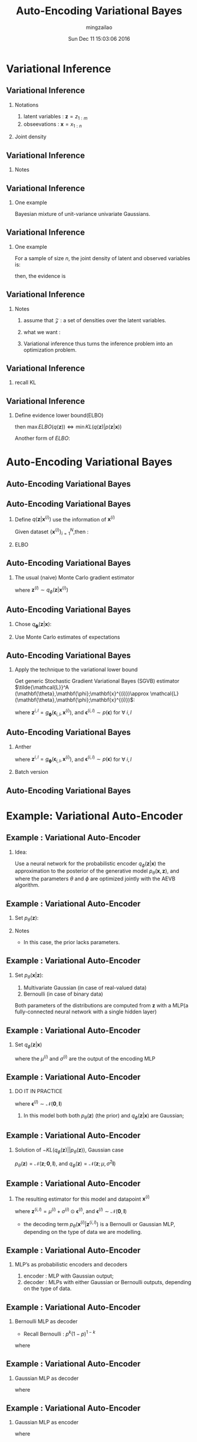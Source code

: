 #+TITLE:     Auto-Encoding Variational Bayes
#+AUTHOR:    mingzailao
#+EMAIL:     mingzailao@gmail.com
#+DATE:      Sun Dec 11 15:03:06 2016
#+DESCRIPTION: 
#+KEYWORDS: 
#+STARTUP: beamer
#+STARTUP: oddeven
#+LaTeX_CLASS: beamer
#+LaTeX_CLASS_OPTIONS: [bigger]
#+BEAMER_THEME: metropolis
#+OPTIONS:   H:2 toc:t
#+SELECT_TAGS: export
#+EXCLUDE_TAGS: noexport
#+COLUMNS: %20ITEM %13BEAMER_env(Env) %6BEAMER_envargs(Args) %4BEAMER_col(Col) %7BEAMER_extra(Extra)
#+LATEX_HEADER:\def\mathfamilydefault{\rmdefault}
#+BEGIN_EXPORT latex
\AtBeginSection[]
{
\begin{frame}<beamer>
\frametitle{Auto-Encoding Variational Bayes}
\tableofcontents[currentsection]
\end{frame}
}
#+END_EXPORT

* Variational Inference
** Variational Inference
*** Notations
1. latent variables : $\mathbf{z}=z_{1:m}$ 
2. obseevations : $\mathbf{x}=x_{1:n}$ 
*** Joint density
\begin{eqnarray*}
p(\mathbf{z},\mathbf{x})& =& p(\mathbf{z})p(\mathbf{x}|\mathbf{z})\\
\end{eqnarray*}

** Variational Inference
*** Notes
   \begin{eqnarray*}
   p(\mathbf{x}|\mathbf{z})& =& \frac{p(\mathbf{z},\mathbf{x})}{p(\mathbf{z})}\\
   \end{eqnarray*}
   \begin{eqnarray*}
   p(\mathbf{z}|\mathbf{x})& =& \frac{p(\mathbf{z},\mathbf{x})}{p(\mathbf{x})}\\
   \end{eqnarray*}

\begin{eqnarray*}
p(\mathbf{x})& =& \int p(\mathbf{z},\mathbf{x})d\mathbf{z}\\
\end{eqnarray*}
** Variational Inference
*** One example
Bayesian mixture of unit-variance univariate Gaussians.
\begin{eqnarray*}
\mu_k\sim \mathcal{N}(0,\sigma^2)  & k=1,\cdots,K\\
c_i\sim Categorical(1/K,\cdots,1/K)& i=1,\cdots n\\
x_i|c_i,\mathbf{\mu}\sim \mathcal{N}(c_i^T\mu,1)& i=1,\cdots,n
\end{eqnarray*}

** Variational Inference
*** One example
For a sample of size $n$, the joint density of latent and observed variables is:
\begin{eqnarray*}
p(\mathbf{\mu},\mathbf{c},\mathbf{x})&=&p(\mathbf{\mu})\prod_{i=1}^np(c_i)p(x_i|c_i,\mathbf{\mu}) \\
\end{eqnarray*}

then, the evidence is 
\begin{eqnarray*}
p(\mathbf{x})& =& \int p(\mathbf{\mu})\prod_{i=1}^n\sum_{c_i}p(c_i)p(x_i|c_i,\mathbf{\mu})d\mathbf{\mu}\\
&=& \sum_{\mathbf{c}}p(\mathbf{c})\int p(\mathbf{\mu})\prod_{i=1}^np(x_i|c_i,\mathbf{\mu})d\mathbf{\mu}
\end{eqnarray*}

** Variational Inference
*** Notes
1. assume that $\mathcal{Z}$ : a set of densities over the latent variables.
2. what we want :
   \begin{eqnarray*}
    q^{*}(\mathbf{z})&=&arg\min_{q(\mathbf{z})\in \mathcal{Z}}KL(q(\mathbf{z})|p(\mathbf{z}|\mathbf{x})) \\
    \end{eqnarray*}
3. Variational inference thus turns the inference problem into an optimization problem.
** Variational Inference
*** recall KL 
\begin{eqnarray*}
KL(q(\mathbf{z})||p(\mathbf{z}|\mathbf{x}))& =&\mathbb{E}_{q(\mathbf{z})}[\log q(\mathbf{z})]-\mathbb{E}_{q(\mathbf{z})}[\log p(\mathbf{z}|\mathbf{x})] \\
&=&\mathbb{E}_{q(\mathbf{z})}[\log q(\mathbf{z})]-\mathbb{E}_{q(\mathbf{z})}[\log \frac{p(\mathbf{z},\mathbf{x})}{p(\mathbf{x})}]\\
&=&\mathbb{E}_{q(\mathbf{z})}[\log q(\mathbf{z})]-\mathbb{E}_{q(\mathbf{z})}[\log p(\mathbf{z},\mathbf{x})]+\log p(\mathbf{x})
\end{eqnarray*}

** Variational Inference
*** Define evidence lower bound(ELBO)
\begin{eqnarray*}
ELBO(q(\mathbf{z}))&= &\mathbb{E}_{q(\mathbf{z})}[\log p(\mathbf{z},\mathbf{x})]-\mathbb{E}_{q(\mathbf{z})}[\log q(\mathbf{z})] \\
\end{eqnarray*}
then $\max ELBO(q(\mathbf{z}))\Leftrightarrow \min KL(q(\mathbf{z})|p(\mathbf{z}|\mathbf{x}))$

Another form of $ELBO$:
\begin{eqnarray*}
ELBO(q(\mathbf{z}))& =& \mathbb{E}_{q(\mathbf{z})}[p(\mathbf{x}|\mathbf{z})]-KL(q(\mathbf{z})||p(\mathbf{z}))\\
\end{eqnarray*}

* Auto-Encoding Variational Bayes
** Auto-Encoding Variational Bayes

#+DOWNLOADED: /tmp/screenshot.png @ 2016-12-11 13:29:18
[[file:Variational Inference/screenshot_2016-12-11_13-29-18.png]]
** Auto-Encoding Variational Bayes 
*** Define $q(\mathbf{z}|\mathbf{x}^{(i)})$ use the information of $\mathbf{x}^{(i)}$
Given dataset $\{\mathbf{x}^{(i)}\}_{i=1}^N$,then :
\begin{eqnarray*}
\log p_{\theta}(\mathbf{x}^{(i)})& =& KL(q_{\phi}(\mathbf{z}|\mathbf{x}^{(i)})||p_{\theta}(\mathbf{z}|\mathbf{x}^{(i)}))+ELBO(q_{\phi}(\mathbf{z}|\mathbf{x}^{(i)}))\\
\end{eqnarray*}
*** ELBO
\begin{eqnarray*}
ELBO(q_{\phi}(\mathbf{z}|\mathbf{x}^{(i)}))& =& \mathbb{E}_{q_{\phi}(\mathbf{z}|\mathbf{x}^{(i)})}[\log p_{\theta}(\mathbf{x}^{(i)}|\mathbf{z})]\\
&-&KL(q_{\phi}(\mathbf{z}|\mathbf{x}^{(i)})||p_{\theta}(\mathbf{z})) \\
&=&\mathbb{E}_{q_{\phi}(\mathbf{z}|\mathbf{x}^{(i)})}[-\log q_{\phi}(\mathbf{z}|\mathbf{x}^{(i)})+\log p_{\theta}(\mathbf{x},\mathbf{z})]
\end{eqnarray*}
** Auto-Encoding Variational Bayes
*** The usual (naive) Monte Carlo gradient estimator
\begin{eqnarray*}
\nabla_{\phi}\mathbb{E}_{q_{\phi}(\mathbf{z})}[f(\mathbf{z})]&= &\mathbb{E}_{q_{\phi}(\mathbf{z})}[f(\mathbf{z})\nabla_{q_{\phi}(\mathbf{z})}\log q_{\phi}(\mathbf{z})] \\
&\approx&\frac{1}{L}\sum_{l=1}^L f(\mathbf{z})\nabla_{q_{\phi}(\mathbf{z}^{(l)})}\log q_{\phi}(\mathbf{z}^{(l)})
\end{eqnarray*}

where $\mathbf{z}^{(l)}\sim q_{\phi}(\mathbf{z}|\mathbf{x}^{(i)})$
** Auto-Encoding Variational Bayes
*** Chose $q_{\mathbf{\phi}}(\mathbf{z}|\mathbf{x})$:
\begin{eqnarray*}
\tilde{\mathbf{z}}\sim g_{\mathbf{\phi}}(\mathbf{\epsilon},\mathbf{x})& with& \mathbf{\epsilon}\sim p(\mathbf{\epsilon})\\
\end{eqnarray*}
*** Use Monte Carlo estimates of expectations
\begin{eqnarray*}
\mathbb{E}_{q_{\phi}(\mathbf{z}|\mathbf{x}^{(i)})}[f(\mathbf{z})]& =& \mathbb{E}_{p(\mathbf{\epsilon})}[f(g_{\phi}(\mathbf{\epsilon},\mathbf{x}^{(i)}))]\\
&\approx&\frac{1}{L}\sum_{l=1}^L f(g_{\mathbf{\phi}}(\mathbf{\epsilon}^{(l)},\mathbf{x}^{(i)})) \ \ \ where \ \mathbf{\epsilon}^{(l)}\sim p(\mathbf{\epsilon})
\end{eqnarray*}
** Auto-Encoding Variational Bayes
*** Apply the technique to the variational lower bound 
Get generic Stochastic Gradient Variational Bayes (SGVB) estimator
 $\tilde{\mathcal{L}}^A (\mathbf{\theta},\mathbf{\phi};\mathbf{x}^{(i)})\approx \mathcal{L}(\mathbf{\theta},\mathbf{\phi};\mathbf{x}^{(i)})$:
\begin{eqnarray*}
\tilde{\mathcal{L}}^{A}(\mathbf{\theta},\mathbf{\phi};\mathbf{x}^{(i)})& =& \frac{1}{L}\sum_{l=1}^{L}\log p_{\mathbf{\theta}}(\mathbf{x}^{(i)},\mathbf{z}^{(i,l)})\\
&-&\log q_{\mathbf{\phi}}(\mathbf{z}^{(i,l)}|\mathbf{x}^{(i)})
\end{eqnarray*}
where $\mathbf{z}^{i,l}= g_{\mathbf{\phi}}(\mathbf{\epsilon}_{i,l},\mathbf{x}^{(i)})$, and $\mathbf{\epsilon}^{(i,l)}\sim p(\mathbf{\epsilon})$  for $\forall \ i,l$
** Auto-Encoding Variational Bayes
*** Anther 
\begin{eqnarray*}
\tilde{\mathcal{L}}^{(B)}(\mathbf{\theta},\mathbf{\phi};\mathbf{x}^{(i)})& =& -KL(q_{\phi}(\mathbf{z}|\mathbf{x}^{(i)})||p_{\theta}(\mathbf{z}))+\frac{1}{L}\sum_{l=1}^L(\log p_{\theta}(\mathbf{x}^{(i)}|\mathbf{z}^{(i,l)}))\\
\end{eqnarray*}
where $\mathbf{z}^{i,l}= g_{\mathbf{\phi}}(\mathbf{\epsilon}_{i,l},\mathbf{x}^{(i)})$, and $\mathbf{\epsilon}^{(i,l)}\sim p(\mathbf{\epsilon})$  for $\forall \ i,l$

*** Batch version
\begin{eqnarray*}
\tilde{\mathcal{L}}(\theta,\phi;\mathbf{X})\approx \tilde{\mathcal{L}}^{M}(\theta,\phi;\mathbf{X}^M) & =& \frac{N}{M}\sum_{i=1}^M \tilde{\mathcal{L}}^{M}(\theta,\phi;\mathbf{x}^{(i)})\\
\end{eqnarray*}
** Auto-Encoding Variational Bayes

#+DOWNLOADED: /tmp/screenshot.png @ 2016-12-11 15:56:21
[[file:Auto-Encoding Variational Bayes/screenshot_2016-12-11_15-56-21.png]]
* Example: Variational Auto-Encoder
** Example : Variational Auto-Encoder
*** Idea:
Use a neural network for the probabilistic encoder $q_{\phi}(\mathbf{z}|\mathbf{x})$ the approximation to the posterior of the generative model $p_{\theta}(\mathbf{x},\mathbf{z})$, and where the parameters $\theta$ and $\phi$ are optimized jointly with the AEVB algorithm.
** Example : Variational Auto-Encoder
*** Set $p_{\theta}(\mathbf{z})$:
\begin{eqnarray*}
p_{\theta}(\mathbf{z})& =& \mathcal{N}(\mathbf{z};0,\mathbf{I})\\
\end{eqnarray*}
*** Notes
- In this case, the prior lacks parameters.
** Example : Variational Auto-Encoder
*** Set $p_{\theta}(\mathbf{x}|\mathbf{z})$:
1. Multivariate Gaussian (in case of real-valued data) 
2. Bernoulli (in case of binary data)
Both parameters of the distributions are computed from $\mathbf{z}$ with a MLP(a fully-connected neural network with a single hidden layer)
** Example : Variational Auto-Encoder
*** Set $q_{\phi}(\mathbf{z}|\mathbf{x})$

\begin{eqnarray*}
\log q_{\phi}(\mathbf{z}|\mathbf{x}^{(i)})&= & \log \mathcal{N}(\mathbf{z};\mu^{(i)},(\sigma^{(i)})^2\mathbf{I})\\
\end{eqnarray*}
where the $\mu^{(i)}$ and $\sigma^{(i)}$ are the output of the encoding MLP
** Example : Variational Auto-Encoder
*** DO IT IN PRACTICE
\begin{eqnarray*}
\mathbf{z}^{(i,l)}&=&g_{\phi}(\mathbf{x}^{(i)},\mathbf{\epsilon}^{(l)}) \\
&=&\mu^{(i)}+\sigma^{(i)}\odot \mathbf{\epsilon}^{(l)} 
\end{eqnarray*}
where $\mathbf{\epsilon}^{(l)} \sim \mathcal{N}(\mathbf{0},\mathbf{I})$
1) In this model both both $p_{\theta}(\mathbf{z})$ (the prior) and $q_{\phi}(\mathbf{z}|\mathbf{x})$ are Gaussian;
 
** Example : Variational Auto-Encoder
*** Solution of $-KL(q_{\phi}(\mathbf{z})||p_{\theta}(\mathbf{z}))$, Gaussian case
$p_{\theta}(\mathbf{z})=\mathcal{N}(\mathbf{z};\mathbf{0},\mathbf{I})$, and $q_{\phi}(\mathbf{z})=\mathcal{N}(\mathbf{z};\mu,\sigma^{2}\mathbf{I})$
\begin{eqnarray*}
-KL(q_{\phi}(\mathbf{z})||p_{\theta}(\mathbf{z}))& = & \frac{1}{2}\sum_{j=1}^{J}(1+\log ((\sigma_j)^2)-(\mu_j)^2-(\sigma_j)^2)\\
\end{eqnarray*}
** Example : Variational Auto-Encoder
***  The resulting estimator for this model and datapoint $\mathbf{x}^{(i)}$
\begin{eqnarray*}
\mathcal{L}(\theta,\phi;\mathbf{x}^{(i)})&\approx &\frac{1}{2}\sum_{j=1}^{J}(1+\log ((\sigma_j^{(i)})^2)-(\mu_j^{(i)})^2-(\sigma_j^{(i)})^2) \\
&+&\frac{1}{L}\sum_{l=1}^L\log p_{\theta}(\mathbf{x}^{(i)}|\mathbf{z}^{(i,l)})
\end{eqnarray*}
where $\mathbf{z}^{(i,l)}=\mu^{(i)}+\sigma^{(i)}\odot \mathbf{\epsilon}^{(l)}$, and  $\mathbf{\epsilon}^{(l)}\sim \mathcal{N}(\mathbf{0},\mathbf{I})$
- the decoding term $p_{\theta}(\mathbf{x}^{(i)}|\mathbf{z}^{(i,l)})$  is a Bernoulli or Gaussian MLP, depending on the type of data we are modelling.
** Example : Variational Auto-Encoder
*** MLP’s as probabilistic encoders and decoders
1) encoder : MLP with Gaussian output;
2) decoder : MLPs with either Gaussian or Bernoulli outputs, depending on the type of data.

** Example : Variational Auto-Encoder 
*** Bernoulli MLP as decoder
- Recall Bernoulli :  $p^k (1-p)^{1-k}$
 

\begin{eqnarray*}
\log p(\mathbf{x}|\mathbf{z})& =& \sum_{i=1}^Dx_i \log y_i+(1-x_i)\cdot \log (1-y_i)
\end{eqnarray*}
where 
\begin{eqnarray*}
\mathbf{y}& =& f_{\sigma}(\mathbf{W}_2\tanh (\mathbf{W}_1\mathbf{z}+\mathbf{b}_1)+\mathbf{b}_{2})
\end{eqnarray*}
** Example : Variational Auto-Encoder
*** Gaussian MLP as decoder
\begin{eqnarray*}
\log p(\mathbf{x}|\mathbf{z})& =& \log \mathcal{N}(\mathbf{x};\mu,\sigma^2\mathbf{I})\\
\end{eqnarray*}
where 
\begin{eqnarray*}
\mu& =& \mathbf{W}_4\mathbf{h}+\mathbf{b}_4\\
\log \mathbf{\sigma}^2&=&\mathbf{W}_{5}\mathbf{h}+\mathbf{b}_{5}\\
\mathbf{h}&=&\tanh(\mathbf{W}_{3}\mathbf{z}+b_{3})
\end{eqnarray*}

** Example : Variational Auto-Encoder
*** Gaussian MLP as encoder

\begin{eqnarray*}
\log p(\mathbf{z}|\mathbf{x})& =& \log \mathcal{N}(\mathbf{z};\mu,\sigma^2\mathbf{I})\\
\end{eqnarray*}
where 
\begin{eqnarray*}
\mu& =& \mathbf{W}_7\mathbf{h}+\mathbf{b}_7\\
\log \mathbf{\sigma}^2&=&\mathbf{W}_{8}\mathbf{h}+\mathbf{b}_{8}\\
\mathbf{h}&=&\tanh(\mathbf{W}_{6}\mathbf{z}+b_{6})
\end{eqnarray*}


